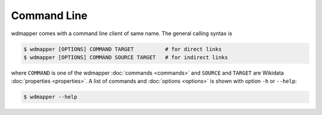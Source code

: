 Command Line
============

wdmapper comes with a command line client of same name.  The general calling
syntax is

.. code:: shell

    $ wdmapper [OPTIONS] COMMAND TARGET          # for direct links
    $ wdmapper [OPTIONS] COMMAND SOURCE TARGET   # for indirect links

where ``COMMAND`` is one of the wdmapper :doc:`commands <commands>` and
``SOURCE`` and ``TARGET`` are Wikidata :doc:`properties <properties>`.  A list
of commands and :doc:`options <options>` is shown with option ``-h`` or
``--help``:

.. code:: shell

    $ wdmapper --help

